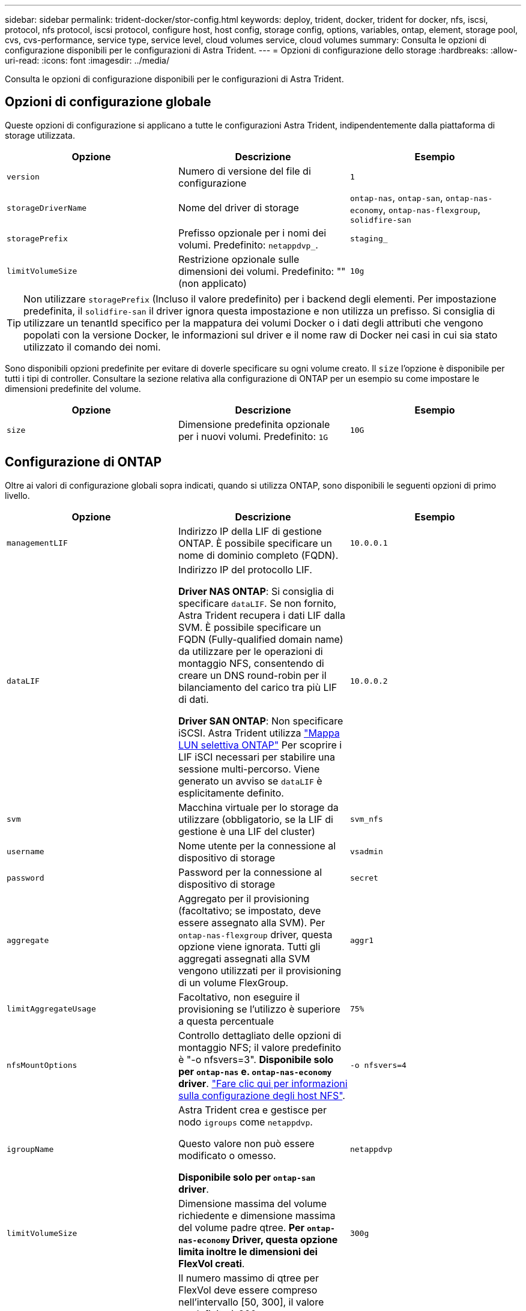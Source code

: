 ---
sidebar: sidebar 
permalink: trident-docker/stor-config.html 
keywords: deploy, trident, docker, trident for docker, nfs, iscsi, protocol, nfs protocol, iscsi protocol, configure host, host config, storage config, options, variables, ontap, element, storage pool, cvs, cvs-performance, service type, service level, cloud volumes service, cloud volumes 
summary: Consulta le opzioni di configurazione disponibili per le configurazioni di Astra Trident. 
---
= Opzioni di configurazione dello storage
:hardbreaks:
:allow-uri-read: 
:icons: font
:imagesdir: ../media/


[role="lead"]
Consulta le opzioni di configurazione disponibili per le configurazioni di Astra Trident.



== Opzioni di configurazione globale

Queste opzioni di configurazione si applicano a tutte le configurazioni Astra Trident, indipendentemente dalla piattaforma di storage utilizzata.

[cols="3*"]
|===
| Opzione | Descrizione | Esempio 


| `version`  a| 
Numero di versione del file di configurazione
 a| 
`1`



| `storageDriverName`  a| 
Nome del driver di storage
 a| 
`ontap-nas`, `ontap-san`, `ontap-nas-economy`,
`ontap-nas-flexgroup`, `solidfire-san`



| `storagePrefix`  a| 
Prefisso opzionale per i nomi dei volumi. Predefinito: `netappdvp_`.
 a| 
`staging_`



| `limitVolumeSize`  a| 
Restrizione opzionale sulle dimensioni dei volumi. Predefinito: "" (non applicato)
 a| 
`10g`

|===

TIP: Non utilizzare `storagePrefix` (Incluso il valore predefinito) per i backend degli elementi. Per impostazione predefinita, il `solidfire-san` il driver ignora questa impostazione e non utilizza un prefisso. Si consiglia di utilizzare un tenantId specifico per la mappatura dei volumi Docker o i dati degli attributi che vengono popolati con la versione Docker, le informazioni sul driver e il nome raw di Docker nei casi in cui sia stato utilizzato il comando dei nomi.

Sono disponibili opzioni predefinite per evitare di doverle specificare su ogni volume creato. Il `size` l'opzione è disponibile per tutti i tipi di controller. Consultare la sezione relativa alla configurazione di ONTAP per un esempio su come impostare le dimensioni predefinite del volume.

[cols="3*"]
|===
| Opzione | Descrizione | Esempio 


| `size`  a| 
Dimensione predefinita opzionale per i nuovi volumi. Predefinito: `1G`
 a| 
`10G`

|===


== Configurazione di ONTAP

Oltre ai valori di configurazione globali sopra indicati, quando si utilizza ONTAP, sono disponibili le seguenti opzioni di primo livello.

[cols="3*"]
|===
| Opzione | Descrizione | Esempio 


| `managementLIF`  a| 
Indirizzo IP della LIF di gestione ONTAP. È possibile specificare un nome di dominio completo (FQDN).
 a| 
`10.0.0.1`



| `dataLIF`  a| 
Indirizzo IP del protocollo LIF.

*Driver NAS ONTAP*: Si consiglia di specificare `dataLIF`. Se non fornito, Astra Trident recupera i dati LIF dalla SVM. È possibile specificare un FQDN (Fully-qualified domain name) da utilizzare per le operazioni di montaggio NFS, consentendo di creare un DNS round-robin per il bilanciamento del carico tra più LIF di dati.

*Driver SAN ONTAP*: Non specificare iSCSI. Astra Trident utilizza link:https://docs.netapp.com/us-en/ontap/san-admin/selective-lun-map-concept.html["Mappa LUN selettiva ONTAP"^] Per scoprire i LIF iSCI necessari per stabilire una sessione multi-percorso. Viene generato un avviso se `dataLIF` è esplicitamente definito.
 a| 
`10.0.0.2`



| `svm`  a| 
Macchina virtuale per lo storage da utilizzare (obbligatorio, se la LIF di gestione è una LIF del cluster)
 a| 
`svm_nfs`



| `username`  a| 
Nome utente per la connessione al dispositivo di storage
 a| 
`vsadmin`



| `password`  a| 
Password per la connessione al dispositivo di storage
 a| 
`secret`



| `aggregate`  a| 
Aggregato per il provisioning (facoltativo; se impostato, deve essere assegnato alla SVM). Per `ontap-nas-flexgroup` driver, questa opzione viene ignorata. Tutti gli aggregati assegnati alla SVM vengono utilizzati per il provisioning di un volume FlexGroup.
 a| 
`aggr1`



| `limitAggregateUsage`  a| 
Facoltativo, non eseguire il provisioning se l'utilizzo è superiore a questa percentuale
 a| 
`75%`



| `nfsMountOptions`  a| 
Controllo dettagliato delle opzioni di montaggio NFS; il valore predefinito è "-o nfsvers=3". *Disponibile solo per `ontap-nas` e. `ontap-nas-economy` driver*. https://www.netapp.com/pdf.html?item=/media/10720-tr-4067.pdf["Fare clic qui per informazioni sulla configurazione degli host NFS"^].
 a| 
`-o nfsvers=4`



| `igroupName`  a| 
Astra Trident crea e gestisce per nodo `igroups` come `netappdvp`.

Questo valore non può essere modificato o omesso.

*Disponibile solo per `ontap-san` driver*.
 a| 
`netappdvp`



| `limitVolumeSize`  a| 
Dimensione massima del volume richiedente e dimensione massima del volume padre qtree. *Per `ontap-nas-economy` Driver, questa opzione limita inoltre le dimensioni dei FlexVol creati*.
 a| 
`300g`



| `qtreesPerFlexvol`  a| 
Il numero massimo di qtree per FlexVol deve essere compreso nell'intervallo [50, 300], il valore predefinito è 200.

*Per `ontap-nas-economy` Driver, questa opzione consente di personalizzare il numero massimo di qtree per FlexVol*.
 a| 
`300`



| `sanType` | *Supportato per `ontap-san` solo conducente.*

Utilizzare per selezionare `iscsi` Per iSCSI o. `nvme` Per NVMe/TCP. | `iscsi` se vuoto 
|===
Sono disponibili opzioni predefinite per evitare di doverle specificare su ogni volume creato:

[cols="1,3,2"]
|===
| Opzione | Descrizione | Esempio 


| `spaceReserve`  a| 
Modalità di prenotazione dello spazio; `none` (con thin provisioning) o. `volume` (spesso)
 a| 
`none`



| `snapshotPolicy`  a| 
Policy di Snapshot da utilizzare, l'impostazione predefinita è `none`
 a| 
`none`



| `snapshotReserve`  a| 
Snapshot Reserve percent (percentuale riserva snapshot), il valore predefinito è "" per accettare il valore predefinito di ONTAP
 a| 
`10`



| `splitOnClone`  a| 
Dividere un clone dal suo padre al momento della creazione, per impostazione predefinita a. `false`
 a| 
`false`



| `encryption`  a| 
Attiva NetApp Volume Encryption (NVE) sul nuovo volume; l'impostazione predefinita è `false`. NVE deve essere concesso in licenza e abilitato sul cluster per utilizzare questa opzione.

Se NAE è attivato sul backend, tutti i volumi forniti in Astra Trident saranno abilitati per NAE.

Per ulteriori informazioni, fare riferimento a: link:../trident-reco/security-reco.html["Come funziona Astra Trident con NVE e NAE"].
 a| 
vero



| `unixPermissions`  a| 
Opzione NAS per i volumi NFS con provisioning, per impostazione predefinita su `777`
 a| 
`777`



| `snapshotDir`  a| 
Opzione NAS per l'accesso a `.snapshot` directory, l'impostazione predefinita è `false`
 a| 
`true`



| `exportPolicy`  a| 
Opzione NAS per la policy di esportazione NFS da utilizzare, per impostazione predefinita a. `default`
 a| 
`default`



| `securityStyle`  a| 
Opzione NAS per l'accesso al volume NFS fornito.

Supporto di NFS `mixed` e. `unix` stili di sicurezza. L'impostazione predefinita è `unix`.
 a| 
`unix`



| `fileSystemType`  a| 
OPZIONE SAN per selezionare il tipo di file system, l'impostazione predefinita è `ext4`
 a| 
`xfs`



| `tieringPolicy`  a| 
Policy di tiering da utilizzare, l'impostazione predefinita è `none`; `snapshot-only` Per la configurazione SVM-DR precedente a ONTAP 9.5
 a| 
`none`

|===


=== Opzioni di scalabilità

Il `ontap-nas` e. `ontap-san` I driver creano un ONTAP FlexVol per ogni volume Docker. ONTAP supporta fino a 1000 FlexVol per nodo cluster con un massimo di 12,000 FlexVol. Se i requisiti del volume Docker rientrano in tale limite, il `ontap-nas` Il driver è la soluzione NAS preferita a causa delle funzionalità aggiuntive offerte da FlexVol, come le snapshot Docker-volume-granulare e la clonazione.

Se hai bisogno di più volumi Docker di quelli che possono essere contenuti nei limiti FlexVol, scegli `ontap-nas-economy` o il `ontap-san-economy` driver.

Il `ontap-nas-economy` Driver crea volumi Docker come Qtree ONTAP all'interno di un pool di FlexVol gestiti automaticamente. I qtree offrono una scalabilità di gran lunga superiore, fino a 100,000 per nodo cluster e 2,400,000 per cluster, a scapito di alcune funzionalità. Il `ontap-nas-economy` Il driver non supporta snapshot o cloning granulari dei volumi Docker.


NOTE: Il `ontap-nas-economy` Il driver non è attualmente supportato in Docker Swame, perché Swarm non orchestrava la creazione di volumi su più nodi.

Il `ontap-san-economy` Driver crea volumi Docker come LUN ONTAP all'interno di un pool condiviso di FlexVol gestiti automaticamente. In questo modo, ogni FlexVol non è limitato a un solo LUN e offre una migliore scalabilità per i carichi di lavoro SAN. A seconda dello storage array, ONTAP supporta fino a 16384 LUN per cluster. Poiché i volumi sono LUN sottostanti, questo driver supporta snapshot e cloning Docker-volume-granulare.

Scegliere `ontap-nas-flexgroup` il driver per aumentare il parallelismo a un singolo volume che può crescere nell'intervallo dei petabyte con miliardi di file. Alcuni casi di utilizzo ideali per FlexGroups includono ai/ML/DL, big data e analytics, build software, streaming, repository di file e così via. Trident utilizza tutti gli aggregati assegnati a una SVM durante il provisioning di un volume FlexGroup. Il supporto di FlexGroup in Trident ha anche le seguenti considerazioni:

* Richiede ONTAP versione 9.2 o successiva.
* Al momento della stesura del presente documento, FlexGroups supporta solo NFS v3.
* Si consiglia di attivare gli identificatori NFSv3 a 64 bit per SVM.
* Le dimensioni minime consigliate per il membro/volume FlexGroup sono 100GiB.
* La clonazione non è supportata per i volumi FlexGroup.


Per informazioni su FlexGroups e workload appropriati per FlexGroups, vedere https://www.netapp.com/pdf.html?item=/media/12385-tr4571pdf.pdf["Guida all'implementazione e alle Best practice per i volumi NetApp FlexGroup"^].

Per ottenere funzionalità avanzate e scalabilità enorme nello stesso ambiente, è possibile eseguire più istanze del Docker Volume Plugin, con una sola applicazione `ontap-nas` e un altro utilizzo `ontap-nas-economy`.



=== File di configurazione ONTAP di esempio

.Esempio NFS per <code>ontap-nas</code> driver
[%collapsible]
====
[listing]
----
{
    "version": 1,
    "storageDriverName": "ontap-nas",
    "managementLIF": "10.0.0.1",
    "dataLIF": "10.0.0.2",
    "svm": "svm_nfs",
    "username": "vsadmin",
    "password": "password",
    "aggregate": "aggr1",
    "defaults": {
      "size": "10G",
      "spaceReserve": "none",
      "exportPolicy": "default"
    }
}
----
====
.Esempio NFS per <code>ontap-nas-flexgroup</code> driver
[%collapsible]
====
[listing]
----
{
    "version": 1,
    "storageDriverName": "ontap-nas-flexgroup",
    "managementLIF": "10.0.0.1",
    "dataLIF": "10.0.0.2",
    "svm": "svm_nfs",
    "username": "vsadmin",
    "password": "password",
    "defaults": {
      "size": "100G",
      "spaceReserve": "none",
      "exportPolicy": "default"
    }
}
----
====
.Esempio NFS per <code>ontap-nas-economy</code> driver
[%collapsible]
====
[listing]
----
{
    "version": 1,
    "storageDriverName": "ontap-nas-economy",
    "managementLIF": "10.0.0.1",
    "dataLIF": "10.0.0.2",
    "svm": "svm_nfs",
    "username": "vsadmin",
    "password": "password",
    "aggregate": "aggr1"
}
----
====
.Esempio iSCSI per il <code>ontap-san</code> driver
[%collapsible]
====
[listing]
----
{
    "version": 1,
    "storageDriverName": "ontap-san",
    "managementLIF": "10.0.0.1",
    "dataLIF": "10.0.0.3",
    "svm": "svm_iscsi",
    "username": "vsadmin",
    "password": "password",
    "aggregate": "aggr1",
    "igroupName": "netappdvp"
}
----
====
.Esempio NFS per <code>ontap-san-economy</code> driver
[%collapsible]
====
[listing]
----
{
    "version": 1,
    "storageDriverName": "ontap-san-economy",
    "managementLIF": "10.0.0.1",
    "dataLIF": "10.0.0.3",
    "svm": "svm_iscsi_eco",
    "username": "vsadmin",
    "password": "password",
    "aggregate": "aggr1",
    "igroupName": "netappdvp"
}
----
====
.NVMe/TCP esempio per <code>ontap-san</code> driver
[%collapsible]
====
[listing]
----
{
  "version": 1,
  "backendName": "NVMeBackend",
  "storageDriverName": "ontap-san",
  "managementLIF": "10.0.0.1",
  "svm": "svm_nvme",
  "username":"vsadmin",
  "password":"password",
  "sanType": "nvme",
  "useREST": true
}
----
====


== Configurazione del software Element

Oltre ai valori di configurazione globali, quando si utilizza il software Element (NetApp HCI/SolidFire), queste opzioni sono disponibili.

[cols="3*"]
|===
| Opzione | Descrizione | Esempio 


| `Endpoint`  a| 
https://<login>:<password>@<mvip>/json-rpc/<element-version>
 a| 
https://admin:admin@192.168.160.3/json-rpc/8.0



| `SVIP`  a| 
Porta e indirizzo IP iSCSI
 a| 
10.0.0.7:3260



| `TenantName`  a| 
Tenant SolidFireF da utilizzare (creato se non trovato)
 a| 
`docker`



| `InitiatorIFace`  a| 
Specificare l'interfaccia quando si limita il traffico iSCSI all'interfaccia non predefinita
 a| 
`default`



| `Types`  a| 
Specifiche QoS
 a| 
Vedere l'esempio riportato di seguito



| `LegacyNamePrefix`  a| 
Prefisso per installazioni Trident aggiornate. Se è stata utilizzata una versione di Trident precedente alla 1.3.2 ed è stato eseguito un aggiornamento con volumi esistenti, sarà necessario impostare questo valore per accedere ai vecchi volumi mappati tramite il metodo del nome del volume.
 a| 
`netappdvp-`

|===
Il `solidfire-san` Il driver non supporta Docker Swarm.



=== Esempio di file di configurazione del software Element

[listing]
----
{
    "version": 1,
    "storageDriverName": "solidfire-san",
    "Endpoint": "https://admin:admin@192.168.160.3/json-rpc/8.0",
    "SVIP": "10.0.0.7:3260",
    "TenantName": "docker",
    "InitiatorIFace": "default",
    "Types": [
        {
            "Type": "Bronze",
            "Qos": {
                "minIOPS": 1000,
                "maxIOPS": 2000,
                "burstIOPS": 4000
            }
        },
        {
            "Type": "Silver",
            "Qos": {
                "minIOPS": 4000,
                "maxIOPS": 6000,
                "burstIOPS": 8000
            }
        },
        {
            "Type": "Gold",
            "Qos": {
                "minIOPS": 6000,
                "maxIOPS": 8000,
                "burstIOPS": 10000
            }
        }
    ]
}
----